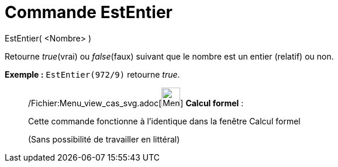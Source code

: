 = Commande EstEntier
:page-en: commands/IsInteger_Command
ifdef::env-github[:imagesdir: /fr/modules/ROOT/assets/images]

EstEntier( <Nombre> )

Retourne _true_(vrai) ou _false_(faux) suivant que le nombre est un entier (relatif) ou non.

[EXAMPLE]
====

*Exemple :* `++EstEntier(972/9)++` retourne _true_.

====

____________________________________________________________

/Fichier:Menu_view_cas_svg.adoc[image:32px-Menu_view_cas.svg.png[Menu view cas.svg,width=32,height=32]] *Calcul
formel* :

Cette commande fonctionne à l'identique dans la fenêtre Calcul formel

(Sans possibilité de travailler en littéral)
